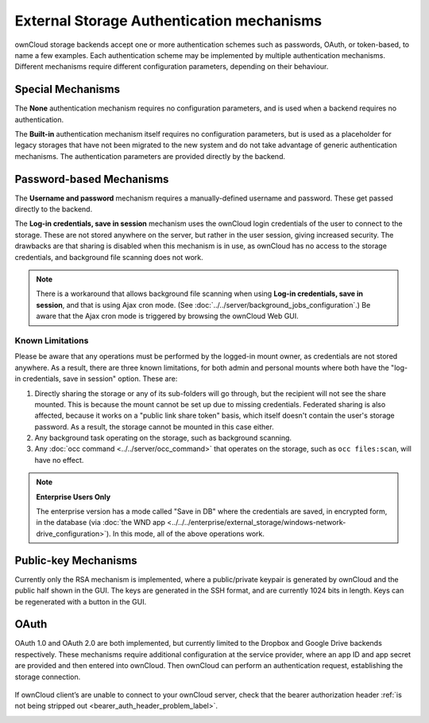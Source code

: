 ==========================================
External Storage Authentication mechanisms
==========================================

ownCloud storage backends accept one or more authentication schemes such as 
passwords, OAuth, or token-based, to name a few examples. Each authentication 
scheme may be implemented by multiple authentication mechanisms. Different 
mechanisms require different configuration parameters, depending on their 
behaviour.

Special Mechanisms
------------------

The **None** authentication mechanism requires no configuration parameters, and
is used when a backend requires no authentication.

The **Built-in** authentication mechanism itself requires no configuration
parameters, but is used as a placeholder for legacy storages that have not been
migrated to the new system and do not take advantage of generic authentication
mechanisms. The authentication parameters are provided directly by the backend.

.. _password_auth_workaround_label:

Password-based Mechanisms
-------------------------

The **Username and password** mechanism requires a manually-defined username and
password. These get passed directly to the backend.

The **Log-in credentials, save in session** mechanism uses the ownCloud login 
credentials of the user to connect to the storage. These are not stored anywhere 
on the server, but rather in the user session, giving increased security. The 
drawbacks are that sharing is disabled when this mechanism is in use, as 
ownCloud has no access to the storage credentials, and background file scanning 
does not work.

.. Note:: There is a workaround that allows background file scanning when using
   **Log-in credentials, save in session**, and that is using Ajax cron mode.
   (See :doc:`../../server/background_jobs_configuration`.) Be
   aware that the Ajax cron mode is triggered by browsing the ownCloud Web GUI.

Known Limitations
~~~~~~~~~~~~~~~~~

Please be aware that any operations must be performed by the logged-in mount owner, as credentials are not stored anywhere.
As a result, there are three known limitations, for both admin and personal mounts where both have the "log-in credentials, save in session" option.
These are:

#. Directly sharing the storage or any of its sub-folders will go through, but the recipient will not see the share mounted. This is because the mount cannot be set up due to missing credentials. Federated sharing is also affected, because it works on a "public link share token" basis, which itself doesn't contain the user's storage password. As a result, the storage cannot be mounted in this case either.
#. Any background task operating on the storage, such as background scanning.
#. Any :doc:`occ command <../../server/occ_command>` that operates on the storage, such as ``occ files:scan``, will have no effect.

.. note:: **Enterprise Users Only**

  The enterprise version has a mode called "Save in DB" where the credentials are saved, in encrypted form, in the database (via :doc:`the WND app <../../../enterprise/external_storage/windows-network-drive_configuration>`). In this mode, all of the above operations work.

Public-key Mechanisms
---------------------

Currently only the RSA mechanism is implemented, where a public/private
keypair is generated by ownCloud and the public half shown in the GUI. The keys
are generated in the SSH format, and are currently 1024 bits in length. Keys
can be regenerated with a button in the GUI.

.. figure:: images/auth_rsa.png
   :alt: Form on admin page for generating RSA keys.

OAuth
-----

OAuth 1.0 and OAuth 2.0 are both implemented, but currently limited to the
Dropbox and Google Drive backends respectively. These mechanisms require
additional configuration at the service provider, where an app ID and app
secret are provided and then entered into ownCloud. Then ownCloud can
perform an authentication request, establishing the storage connection.

.. figure:: images/dropbox-oc.png
   :alt: Dropbox storage mount configuration.

If ownCloud client’s are unable to connect to your ownCloud server, check that the bearer authorization header :ref:`is not being stripped out <bearer_auth_header_problem_label>`.

.. Links

.. _occ command:
